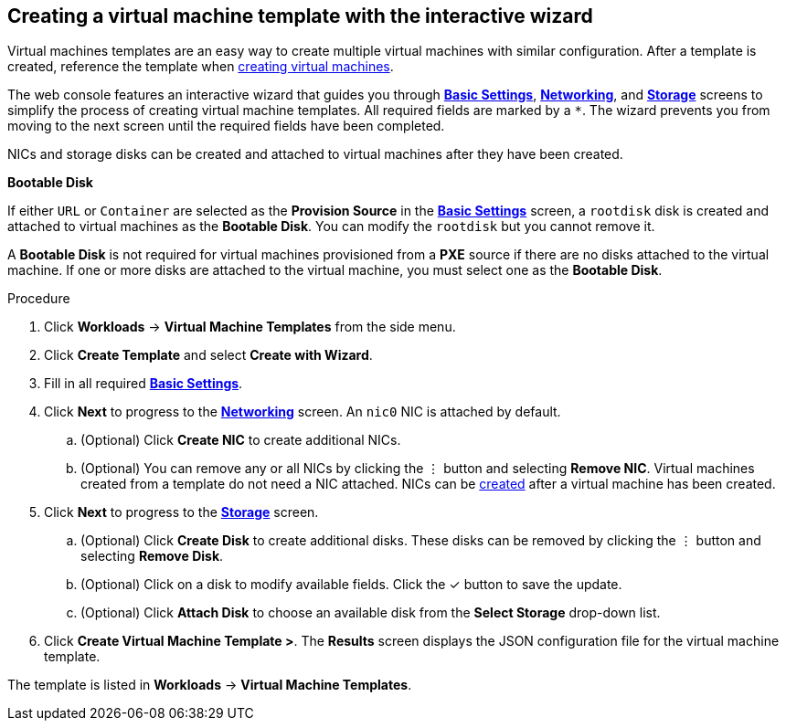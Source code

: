 // Module included in the following assemblies:
//
// * cnv_users_guide/cnv_users_guide.adoc

[[cnv-creating-template-wizard-web]]
== Creating a virtual machine template with the interactive wizard

Virtual machines templates are an easy way to create multiple virtual machines with similar configuration. After a template is created, reference the template when xref:cnv-creating-vm-wizard-web[creating virtual machines].

The web console features an interactive wizard that guides you through xref:cnv-template-wizard-fields-web[*Basic Settings*], xref:cnv-networking-wizard-fields-web[*Networking*], and xref:cnv-storage-wizard-fields-web[*Storage*] screens to simplify the process of creating virtual machine templates. All required fields are marked by a `*`. The wizard prevents you from moving to the next screen until the required fields have been completed.

NICs and storage disks can be created and attached to virtual machines after they have been created. 

.*Bootable Disk*

If either `URL` or `Container` are selected as the *Provision Source* in the xref:cnv-template-wizard-fields-web[*Basic Settings*] screen, a `rootdisk` disk is created and attached to virtual machines as the *Bootable Disk*. You can modify the `rootdisk` but you cannot remove it. 

A *Bootable Disk* is not required for virtual machines provisioned from a *PXE* source if there are no disks attached to the virtual machine. If one or more disks are attached to the virtual machine, you must select one as the *Bootable Disk*. 

.Procedure

. Click *Workloads* -> *Virtual Machine Templates* from the side menu.
. Click *Create Template* and select *Create with Wizard*. 
. Fill in all required xref:cnv-template-wizard-fields-web[*Basic Settings*]. 
. Click *Next* to progress to the xref:cnv-networking-wizard-fields-web[*Networking*] screen. An `nic0` NIC is attached by default. 
.. (Optional) Click *Create NIC* to create additional NICs. 
.. (Optional) You can remove any or all NICs by clicking the &#8942; button and selecting *Remove NIC*. Virtual machines created from a template do not need a NIC attached. NICs can be xref:cnv-vm-create-nic-web[created] after a virtual machine has been created. 
. Click *Next* to progress to the xref:cnv-storage-wizard-fields-web[*Storage*] screen.
.. (Optional) Click *Create Disk* to create additional disks. These disks can be removed by clicking the &#8942; button and selecting *Remove Disk*. 
.. (Optional) Click on a disk to modify available fields. Click the &#10003; button to save the update.
.. (Optional) Click *Attach Disk* to choose an available disk from the *Select Storage* drop-down list.
. Click *Create Virtual Machine Template >*. The *Results* screen displays the JSON configuration file for the virtual machine template. 

The template is listed in *Workloads* -> *Virtual Machine Templates*. 

